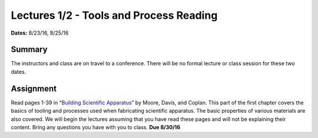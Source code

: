 .. _lectures_1_2:

Lectures 1/2 - Tools and Process Reading
========================================

**Dates:** 8/23/16, 8/25/16

Summary
-------
The instructors and class are on travel to a conference. There will be no formal
lecture or class session for these two dates.

Assignment
----------
Read pages 1-39 in “`Building Scientific Apparatus <https://amzn.com/0521878586>`_”
by Moore, Davis, and Coplan. This part of the first chapter covers the basics of
tooling and processes used when fabricating scientific apparatus. The basic
properties of various materials are also covered. We will begin the lectures
assuming that you have read these pages and will not be explaining their
content. Bring any questions you have with you to class. **Due 8/30/16**
